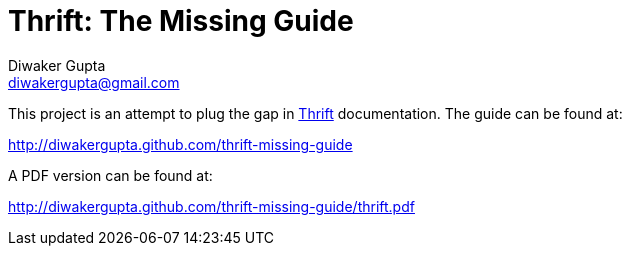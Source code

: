 Thrift: The Missing Guide
=========================
Diwaker Gupta <diwakergupta@gmail.com>

This project is an attempt to plug the gap in http://thrift.apache.org[Thrift]
documentation. The guide can be found at:

http://diwakergupta.github.com/thrift-missing-guide

A PDF version can be found at:

http://diwakergupta.github.com/thrift-missing-guide/thrift.pdf

